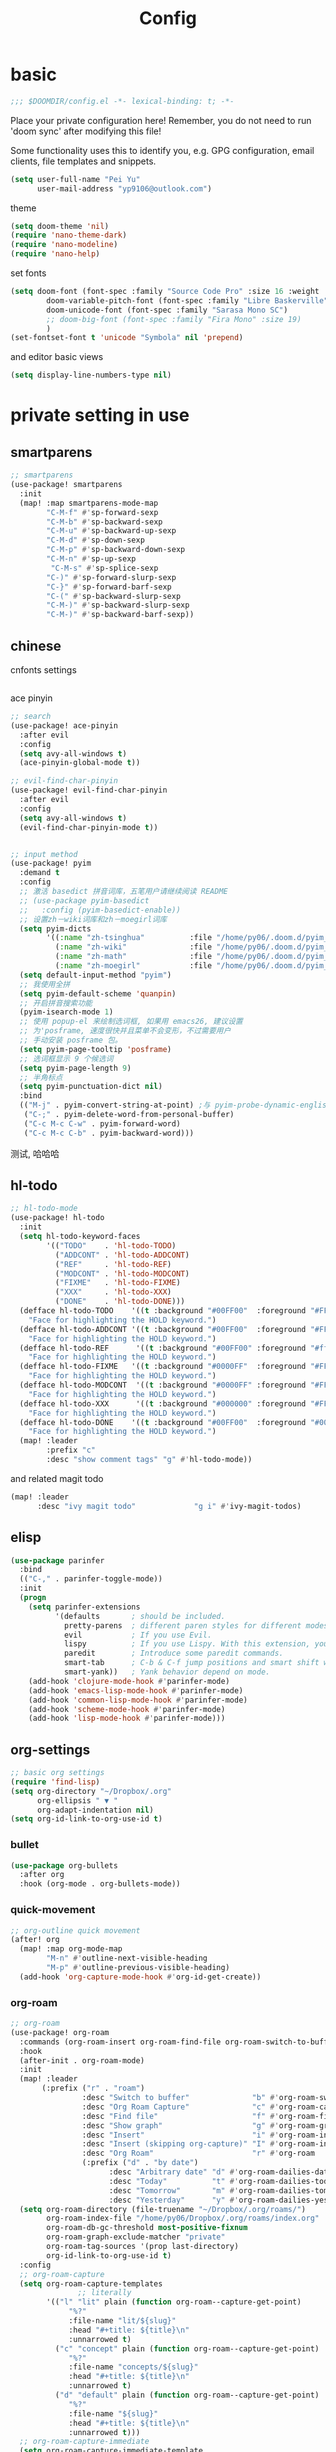 #+TITLE: Config

* basic

#+begin_src emacs-lisp
;;; $DOOMDIR/config.el -*- lexical-binding: t; -*-
#+end_src
Place your private configuration here! Remember, you do not need to run 'doom sync' after modifying this file!

Some functionality uses this to identify you, e.g. GPG configuration, email clients, file templates and snippets.
#+begin_src emacs-lisp
(setq user-full-name "Pei Yu"
      user-mail-address "yp9106@outlook.com")
#+END_SRC

theme
#+begin_src emacs-lisp
(setq doom-theme 'nil)
(require 'nano-theme-dark)
(require 'nano-modeline)
(require 'nano-help)
#+end_src

set fonts
#+begin_src emacs-lisp
(setq doom-font (font-spec :family "Source Code Pro" :size 16 :weight 'semi-light)
        doom-variable-pitch-font (font-spec :family "Libre Baskerville") ; inherits `doom-font''s :size
        doom-unicode-font (font-spec :family "Sarasa Mono SC")
        ;; doom-big-font (font-spec :family "Fira Mono" :size 19)
        )
(set-fontset-font t 'unicode "Symbola" nil 'prepend)
#+end_src

and editor basic views
#+begin_src emacs-lisp
(setq display-line-numbers-type nil)
#+end_src

* private setting in use
** smartparens
#+begin_src emacs-lisp
;; smartparens
(use-package! smartparens
  :init
  (map! :map smartparens-mode-map
        "C-M-f" #'sp-forward-sexp
        "C-M-b" #'sp-backward-sexp
        "C-M-u" #'sp-backward-up-sexp
        "C-M-d" #'sp-down-sexp
        "C-M-p" #'sp-backward-down-sexp
        "C-M-n" #'sp-up-sexp
         "C-M-s" #'sp-splice-sexp
        "C-)" #'sp-forward-slurp-sexp
        "C-}" #'sp-forward-barf-sexp
        "C-(" #'sp-backward-slurp-sexp
        "C-M-)" #'sp-backward-slurp-sexp
        "C-M-)" #'sp-backward-barf-sexp))
#+end_src

** chinese

cnfonts settings
#+begin_src emacs-lisp
#+end_src

#+RESULTS:
| doom-modeline-refresh-font-width-cache | cnfonts-set-font-first-time | doom-init-ui-h | doom-display-benchmark-h | doom-init-tty-h |

ace pinyin
#+begin_src emacs-lisp
;; search
(use-package! ace-pinyin
  :after evil
  :config
  (setq avy-all-windows t)
  (ace-pinyin-global-mode t))

;; evil-find-char-pinyin
(use-package! evil-find-char-pinyin
  :after evil
  :config
  (setq avy-all-windows t)
  (evil-find-char-pinyin-mode t))


;; input method
(use-package! pyim
  :demand t
  :config
  ;; 激活 basedict 拼音词库，五笔用户请继续阅读 README
  ;; (use-package pyim-basedict
  ;;   :config (pyim-basedict-enable))
  ;; 设置zh－wiki词库和zh－moegirl词库
  (setq pyim-dicts
        '((:name "zh-tsinghua"          :file "/home/py06/.doom.d/pyim_dicts/zh-tsinghua.pyim")
          (:name "zh-wiki"              :file "/home/py06/.doom.d/pyim_dicts/zh-wiki.pyim")
          (:name "zh-math"              :file "/home/py06/.doom.d/pyim_dicts/zh-math.pyim")
          (:name "zh-moegirl"           :file "/home/py06/.doom.d/pyim_dicts/zh-moegirl.pyim")))
  (setq default-input-method "pyim")
  ;; 我使用全拼
  (setq pyim-default-scheme 'quanpin)
  ;; 开启拼音搜索功能
  (pyim-isearch-mode 1)
  ;; 使用 popup-el 来绘制选词框, 如果用 emacs26, 建议设置
  ;; 为'posframe, 速度很快并且菜单不会变形，不过需要用户
  ;; 手动安装 posframe 包。
  (setq pyim-page-tooltip 'posframe)
  ;; 选词框显示 9 个候选词
  (setq pyim-page-length 9)
  ;; 半角标点
  (setq pyim-punctuation-dict nil)
  :bind
  (("M-j" . pyim-convert-string-at-point) ;与 pyim-probe-dynamic-english 配合
   ("C-;" . pyim-delete-word-from-personal-buffer)
   ("C-c M-c C-w" . pyim-forward-word)
   ("C-c M-c C-b" . pyim-backward-word)))
#+end_src
测试, 哈哈哈
** hl-todo
#+begin_src emacs-lisp
;; hl-todo-mode
(use-package! hl-todo
  :init
  (setq hl-todo-keyword-faces
        '(("TODO"    . 'hl-todo-TODO)
          ("ADDCONT" . 'hl-todo-ADDCONT)
          ("REF"     . 'hl-todo-REF)
          ("MODCONT" . 'hl-todo-MODCONT)
          ("FIXME"   . 'hl-todo-FIXME)
          ("XXX"     . 'hl-todo-XXX)
          ("DONE"    . 'hl-todo-DONE)))
  (defface hl-todo-TODO    '((t :background "#00FF00"  :foreground "#FF0000" :inherit (hl-todo)))
    "Face for highlighting the HOLD keyword.")
  (defface hl-todo-ADDCONT '((t :background "#00FF00"  :foreground "#FF0000" :inherit (hl-todo)))
    "Face for highlighting the HOLD keyword.")
  (defface hl-todo-REF      '((t :background "#00FF00" :foreground "#ff0000" :inherit (hl-todo)))
    "Face for highlighting the HOLD keyword.")
  (defface hl-todo-FIXME   '((t :background "#0000FF"  :foreground "#FF0000" :inherit (hl-todo)))
    "Face for highlighting the HOLD keyword.")
  (defface hl-todo-MODCONT  '((t :background "#0000FF" :foreground "#FF0000" :inherit (hl-todo)))
    "Face for highlighting the HOLD keyword.")
  (defface hl-todo-XXX      '((t :background "#000000" :foreground "#FFFFFF" :inherit (hl-todo)))
    "Face for highlighting the HOLD keyword.")
  (defface hl-todo-DONE    '((t :background "#00FF00"  :foreground "#00FF00" :inherit (hl-todo)))
    "Face for highlighting the HOLD keyword.")
  (map! :leader
        :prefix "c"
        :desc "show comment tags" "g" #'hl-todo-mode))
#+end_src
and related magit todo
#+begin_src emacs-lisp
(map! :leader
      :desc "ivy magit todo"             "g i" #'ivy-magit-todos)
#+end_src
** elisp

#+begin_src emacs-lisp
(use-package parinfer
  :bind
  (("C-," . parinfer-toggle-mode))
  :init
  (progn
    (setq parinfer-extensions
          '(defaults       ; should be included.
            pretty-parens  ; different paren styles for different modes.
            evil           ; If you use Evil.
            lispy          ; If you use Lispy. With this extension, you should install Lispy and do not enable lispy-mode directly.
            paredit        ; Introduce some paredit commands.
            smart-tab      ; C-b & C-f jump positions and smart shift with tab & S-tab.
            smart-yank))   ; Yank behavior depend on mode.
    (add-hook 'clojure-mode-hook #'parinfer-mode)
    (add-hook 'emacs-lisp-mode-hook #'parinfer-mode)
    (add-hook 'common-lisp-mode-hook #'parinfer-mode)
    (add-hook 'scheme-mode-hook #'parinfer-mode)
    (add-hook 'lisp-mode-hook #'parinfer-mode)))
#+end_src

** org-settings

#+begin_src emacs-lisp
;; basic org settings
(require 'find-lisp)
(setq org-directory "~/Dropbox/.org"
      org-ellipsis " ▼ "
      org-adapt-indentation nil)
(setq org-id-link-to-org-use-id t)
#+end_src

*** bullet
#+begin_src emacs-lisp
(use-package org-bullets
  :after org
  :hook (org-mode . org-bullets-mode))
#+end_src
*** quick-movement

#+begin_src emacs-lisp
;; org-outline quick movement
(after! org
  (map! :map org-mode-map
        "M-n" #'outline-next-visible-heading
        "M-p" #'outline-previous-visible-heading)
  (add-hook 'org-capture-mode-hook #'org-id-get-create))
#+end_src

*** org-roam
:PROPERTIES:
:ID:       998f257b-ca50-4ca8-b709-12a7cffe674a
:END:
#+begin_src emacs-lisp
;; org-roam
(use-package! org-roam
  :commands (org-roam-insert org-roam-find-file org-roam-switch-to-buffer org-roam)
  :hook
  (after-init . org-roam-mode)
  :init
  (map! :leader
       (:prefix ("r" . "roam")
                :desc "Switch to buffer"              "b" #'org-roam-switch-to-buffer
                :desc "Org Roam Capture"              "c" #'org-roam-capture
                :desc "Find file"                     "f" #'org-roam-find-file
                :desc "Show graph"                    "g" #'org-roam-graph
                :desc "Insert"                        "i" #'org-roam-insert
                :desc "Insert (skipping org-capture)" "I" #'org-roam-insert-immediate
                :desc "Org Roam"                      "r" #'org-roam
                (:prefix ("d" . "by date")
                      :desc "Arbitrary date" "d" #'org-roam-dailies-date
                      :desc "Today"          "t" #'org-roam-dailies-today
                      :desc "Tomorrow"       "m" #'org-roam-dailies-tomorrow
                      :desc "Yesterday"      "y" #'org-roam-dailies-yesterday)))
  (setq org-roam-directory (file-truename "~/Dropbox/.org/roams/")
        org-roam-index-file "/home/py06/Dropbox/.org/roams/index.org"
        org-roam-db-gc-threshold most-positive-fixnum
        org-roam-graph-exclude-matcher "private"
        org-roam-tag-sources '(prop last-directory)
        org-id-link-to-org-use-id t)
  :config
  ;; org-roam-capture
  (setq org-roam-capture-templates
               ;; literally
        '(("l" "lit" plain (function org-roam--capture-get-point)
             "%?"
             :file-name "lit/${slug}"
             :head "#+title: ${title}\n"
             :unnarrowed t)
          ("c" "concept" plain (function org-roam--capture-get-point)
             "%?"
             :file-name "concepts/${slug}"
             :head "#+title: ${title}\n"
             :unnarrowed t)
          ("d" "default" plain (function org-roam--capture-get-point)
             "%?"
             :file-name "${slug}"
             :head "#+title: ${title}\n"
             :unnarrowed t)))
  ;; org-roam-capture-immediate
  (setq org-roam-capture-immediate-template
               ;; default
               '("d" "default" plain (function org-roam--capture-get-point)
                 "%?"
                 :file-name "${slug}"
                 :head "#+title: ${title}\n"
                 :unnarrowed t)))

(use-package! org-roam-protocol
  :after org-protocol)

(use-package! org-roam-server
  :config
  (setq org-roam-server-host "127.0.0.1"
        org-roam-server-port 9090
        org-roam-server-authenticate nil
        org-roam-server-export-inline-images t
        org-roam-server-serve-files nil
        org-roam-server-served-file-extensions '("pdf" "mp4" "ogv")
        org-roam-server-network-poll t
        org-roam-server-network-arrows nil
        org-roam-server-network-label-truncate t
        org-roam-server-network-label-truncate-length 60
        org-roam-server-network-label-wrap-length 20))
(unless (server-running-p)
  (org-roam-server-mode))
#+end_src

*** save all buffers

#+begin_src emacs-lisp
(map! :leader
      :desc "save org buffers"           "f o" #'org-save-all-org-buffers)
#+end_src

*** deft

#+begin_src emacs-lisp
;; deft
(use-package deft
  :after org
  :bind ("<f9>" . deft)
  :custom
  (deft-recursive t)
  (deft-use-filter-string-for-filename t)
  (deft-default-extension "org")
  (deft-directory "~/Dropbox/.org/"))
#+end_src

** latex

*** forward and inverse search

#+begin_src emacs-lisp
;; tex-live
(setq TeX-auto-save t)
(setq TeX-parse-self t)
(setq-default TeX-master nil)
(setq TeX-view-program-selection '((output-pdf "Okular")))
;; (setq TeX-view-program-selection
;;    (quote
;;     (((output-dvi has-no-display-manager)
;;       "dvi2tty")
;;      ((output-dvi style-pstricks)
;;       "dvips and gv")
;;      (output-dvi "xdvi")
;;      (output-pdf "Okular")
;;      (output-html "xdg-open"))))
(setq TeX-source-correlate-mode t)
(setq TeX-source-correlate-start-server t)
(setq TeX-PDF-mode t)
#+end_src

*** set engine

#+begin_src emacs-lisp
(setq TeX-engine 'xetex)
#+end_src

*** org-download

#+begin_src emacs-lisp
(use-package! org-download
  :commands
  org-download-dnd
  org-download-yank
  org-download-screenshot
  org-download-dnd-base64
  :init
  (map! :map org-mode-map
        "s-Y" #'org-download-screenshot
        "s-y" #'org-download-yank)
  (pushnew! dnd-protocol-alist
            '("^\\(?:https?\\|ftp\\|file\\|nfs\\):" . +org-dragndrop-download-dnd-fn)
            '("^data:" . org-download-dnd-base64))
  (advice-add #'org-download-enable :override #'ignore)
  :config
  (defun +org/org-download-method (link)
    (let* ((filename
            (file-name-nondirectory
             (car (url-path-and-query
                   (url-generic-parse-url link)))))
           ;; Create folder name with current buffer name, and place in root dir
           (dirname (concat "./images/"
                            (replace-regexp-in-string " " "_"
                                                      (downcase (file-name-base buffer-file-name)))))
           (filename-with-timestamp (format "%s%s.%s"
                                            (file-name-sans-extension filename)
                                            (format-time-string org-download-timestamp)
                                            (file-name-extension filename))))
      (make-directory dirname t)
      (expand-file-name filename-with-timestamp dirname)))
  :config
  (setq org-download-screenshot-method
        (cond (IS-MAC "screencapture -i %s")
              (IS-LINUX
               (cond ((executable-find "maim")  "maim -u -s %s")
                     ((executable-find "scrot") "scrot -s %s")))))
  (setq org-download-method '+org/org-download-method))
#+end_src

*** mathpix.el

#+begin_src emacs-lisp
(add-to-list 'load-path "/home/py06/.doom.d/packages")
(require 'mathpix)
(setq mathpix-app-id "yp9106_outlook_com_58f781_c2e02c"
      mathpix-app-key "b667a7350e26f378b208"
      mathpix-screenshot-method "scrot -s %s")
#+end_src
** pdf-noter

#+begin_src emacs-lisp
(use-package org-pdftools
  :hook (org-mode . org-pdftools-setup-link))

(use-package org-noter-pdftools
  :after org-noter
  :config
  (with-eval-after-load 'pdf-annot
    (add-hook 'pdf-annot-activate-handler-functions #'org-noter-pdftools-jump-to-note)))
#+end_src

** ace-windows
#+begin_src emacs-lisp
;; window
;; window swap - ace-window
(use-package! ace-window
  :config
  (setq aw-keys '(?1 ?2 ?3 ?4 ?5 ?6 ?7 ?8 ?9))
  :init
  (map! :leader
        :prefix "w"
        :desc "ace-window-select" "a" #'ace-window))
#+end_src

** eaf

#+begin_src emacs-lisp
(use-package! eaf
  :config
  ;; (setq eaf-enable-debug t) ; should only be used when eaf is wigging out
  (eaf-setq eaf-browser-dark-mode "false")
  (setq eaf-browser-default-search-engine "duckduckgo")
  (eaf-setq eaf-browse-blank-page-url "https://duckduckgo.com"))
#+end_src

** telega

#+begin_src emacs-lisp
;; telega
(setq telega-proxies
      (list
       '(:server "127.0.0.1" :port 1080 :enable t
                 :type (:@type "proxyTypeSocks5"
                               :username "" :password ""))))
#+end_src

** poporg

edit comment in org-mode
#+begin_src emacs-lisp
(use-package! poporg
  :bind (("C-c '" . poporg-dwim)))
#+end_src

** easy-hugo

#+begin_src emacs-lisp
(use-package! easy-hugo
  :config
  (setq! easy-hugo-root "~/Blog/RandN/"
         easy-hugo-basedir "~/Blog/RandN/"
         easy-hugo-url "https://peiyanalysis.github.io"
         easy-hugo-previewtime "300"
         easy-hugo-default-ext ".md"
         easy-hugo-server-flags "-D"
         easy-hugo-postdir "content/post/")
  (map! :leader :desc "hugo blog" "B" #'easy-hugo)
  (map! :map easy-hugo-mode-map
      :nivm "n" 'easy-hugo-newpost
      :nivm "D" 'easy-hugo-article
      :nivm "p" 'easy-hugo-preview
      :nivm "P" 'easy-hugo-publish
      :nivm "o" 'easy-hugo-open
      :nivm "d" 'easy-hugo-delete
      :nivm "e" 'easy-hugo-open
      :nivm "c" 'easy-hugo-open-config
      :nivm "f" 'easy-hugo-open
      :nivm "N" 'easy-hugo-no-help
      :nivm "v" 'easy-hugo-view
      :nivm "r" 'easy-hugo-refresh
      :nivm "g" 'easy-hugo-refresh
      :nivm "s" 'easy-hugo-sort-time
      :nivm "S" 'easy-hugo-sort-char
      :nivm "G" 'easy-hugo-github-deploy
      :nivm "A" 'easy-hugo-amazon-s3-deploy
      :nivm "C" 'easy-hugo-google-cloud-storage-deploy
      :nivm "q" 'evil-delete-buffer
      :nivm "TAB" 'easy-hugo-open
      :nivm "RET" 'easy-hugo-preview))
#+end_src
** ox-hugo

#+begin_src emacs-lisp
(use-package ox-hugo
  :after ox)
#+end_src

** baidu-translate
:PROPERTIES:
:ID:       8d043185-f206-4d74-a0b6-2f1c34d450a9
:END:

#+begin_src emacs-lisp
;; Baidu translate
(use-package! baidu-translate
  :init
  (global-set-key (kbd "C-c m") 'baidu-translate-zh-mark)
  (global-set-key (kbd "C-c M") 'baidu-translate-zh-whole-buffer)
  ;;设置你的百度翻译 APPID
  (setq baidu-translate-appid "20200510000447604")
  ;;设置你的秘钥
  (setq baidu-translate-security "Z5Ga8KOYLjto3H3VN8Pi")
  (map! :leader
        :desc "EN->ZH marks"            "a z" #'baidu-translate-zh-mark
        :desc "EN->ZH buffer"           "a Z" #'baidu-translate-zh-whole-buffer
        :desc "ZH->EN marks"            "a e" #'baidu-translate-en-mark
        :desc "ZH->EN buffer"           "a E" #'baidu-translate-en-whole-buffer))
#+end_src

** company-poseframe

#+begin_src emacs-lisp
(use-package! company-posframe
  :hook (company-mode . company-posframe-mode))
#+end_src

** buildin modes
*** hide-show-mode

#+begin_src emacs-lisp
(map! :leader
      :prefix "c"
      (:prefix-map ("H" . "hide code")
       :desc "hide block"               "b" #'hs-hide-block
       :desc "hide level"               "l" #'hs-hide-level
       :desc "hide all"                 "a" #'hs-hide-all)
      (:prefix-map ("S" . "show code")
       :desc "show block"               "b" #'hs-show-block
       :desc "show level"               "l" #'hs-show-level
       :desc "show all"                 "a" #'hs-show-all))
#+end_src

*** winner-mode

#+begin_src emacs-lisp
(use-package winner-mode
  :hook (after-init . winner-mode))
#+end_src

*** COMMENT ediff

#+begin_src emacs-lisp
(use-package ediff
  :hook (ediff-quit . winner-undo)
#+end_src

*** savespace

#+begin_src emacs-lisp
(use-package saveplace
  :hook (after-init . save-place-mode))
#+end_src

*** whitespace

#+begin_src emacs-lisp
(use-package whitespace
  :hook ((prog-mode markdown-mode conf-mode latex-mode ) . whitespace-mode)
  :config
  (setq whitespace-style '(face trailing)))
#+end_src

*** so-long

#+begin_src emacs-lisp
(use-package so-long
  :config (global-so-long-mode 1))
#+end_src

*** autorevert

#+begin_src emacs-lisp
(use-package autorevert
  :hook (after-init . global-auto-revert-mode))
#+end_src

** functions

*** time-insert

#+begin_src emacs-lisp
;; feature-functions
(defun insert-time ()
  "Insert a timestamp according to locale's date and time format."
  (interactive)
  (insert (format-time-string "%c" (current-time))))
;; key-bindings
(map! :leader
      :desc "insert time"                "i t" #'insert-time)

#+end_src

** key maps
*** scratch

#+begin_src emacs-lisp
(map! :leader :desc"doom/scratch"            "X" #'doom/open-scratch-buffer)
#+end_src

*** org-mode

**** org-capture

#+begin_src emacs-lisp
(after! org
  (map! :leader :desc "org-capture"           "x" #'org-capture))
#+end_src

*** comment lines

#+begin_src emacs-lisp
;; comment
(global-set-key (kbd "C-c C-\\") (quote comment-line))
#+end_src

*** workspaces

#+begin_src emacs-lisp
;; keybindings
(map! :leader
      :desc "Left workspace"                    "TAB ," #'+workspace/switch-left
      :desc "Right workspace"                   "TAB ." #'+workspace/switch-right
      :desc "Switch workspace"                  "TAB w" #'+workspace/switch-to)
#+end_src
*** frame
#+begin_src emacs-lisp
(map! :leader
      :desc "Other frame"                       "o o" #'other-frame)
#+end_src

*** applications

#+begin_src emacs-lisp
(map! :leader
      :desc "Other frame"                       "o o" #'other-frame)
#+end_src

* gtd
*** todo keyword
#+begin_src emacs-lisp
(setq org-todo-keywords
      (quote ((sequence "TODO(t)" "NEXT(n)" "|" "DONE(d)")
              (sequence "WAITING(w@/!)" "HOLD(h@/!)" "|" "CANCELLED(c@/!)" "PHONE" "MEETING" "BREAK"))))

(setq org-todo-keyword-faces
      (quote (("TODO" :foreground "red" :weight bold)
              ("NEXT" :foreground "blue" :weight bold)
              ("DONE" :foreground "forest green" :weight bold)
              ("WAITING" :foreground "orange" :weight bold)
              ("HOLD" :foreground "magenta" :weight bold)
              ("CANCELLED" :foreground "forest green" :weight bold)
              ("MEETING" :foreground "forest green" :weight bold)
              ("PHONE" :foreground "forest green" :weight bold)
              ("BREAK" :foreground "forest green" :weight bold))))
#+end_src

#+begin_src emacs-lisp
(setq org-treat-S-cursor-todo-selection-as-state-change nil) ;
#+end_src

*** capture

#+begin_src emacs-lisp
(after! org
  (setq org-capture-templates nil)
  (add-to-list 'org-capture-templates
             '("t" "todo" entry (file "~/Dropbox/.org/inbox.org") "* TODO %?\n%U\n%a\n" :clock-in t :clock-resume t)))
#+end_src

*** agenda
**** agenda-files
#+begin_src emacs-lisp
(setq org-agenda-files (quote ("~/Dropbox/.org/inbox.org"
                               "~/Dropbox/.org/todolist.org" )))
(setq org-agenda-bin  '("~/Dropbox/.org/bin.org"))
(setq org-agenda-future  '("~/Dropbox/.org/future.org"))
#+end_src

**** refile targets
#+begin_src emacs-lisp
(setq org-refile-targets (quote ((nil :maxlevel . 9)
                                 (org-agenda-files :maxlevel . 9)
                                 (org-agenda-bin :maxlevel . 1))))
#+end_src
**** use-package
#+begin_src emacs-lisp
(use-package! org-agenda
  :init
  ;; customize ort-agenda custom command
  (map! "<f1>" #'jethro/switch-to-agenda)
  ;; ?
  (setq org-agenda-block-separator nil
        org-agenda-start-with-log-mode t)
  ;; useful switch direct
  (defun jethro/switch-to-agenda ()
    (interactive)
    (org-agenda nil " "))
  :config
  ;; is project mode
  (defun jethro/is-project-p ()
  "Any task with a todo keyword subtask"
  (save-restriction
    (widen)
    (let ((has-subtask)
          (subtree-end (save-excursion (org-end-of-subtree t)))
          (is-a-task (member (nth 2 (org-heading-components)) org-todo-keywords-1)))
      (save-excursion
        (forward-line 1)
        (while (and (not has-subtask)
                    (< (point) subtree-end)
                    (re-search-forward "^\*+ " subtree-end t))
          (when (member (org-get-todo-state) org-todo-keywords-1)
            (setq has-subtask t))))
      (and is-a-task has-subtask))))
  ;; skip project
  (defun jethro/skip-projects ()
  "Skip trees that are projects"
  (save-restriction
    (widen)
    (let ((next-headline (save-excursion (or (outline-next-heading) (point-max)))))
      (cond
       ((org-is-habit-p)
        next-headline)
       ((jethro/is-project-p)
        next-headline)
       (t
        nil)))))
#+end_src
**** apperance
#+begin_src emacs-lisp
(setq org-columns-default-format "%40ITEM(Task) %Effort(EE){:} %CLOCKSUM(Time Spent) %SCHEDULED(Scheduled) %DEADLINE(Deadline)")
(setq org-agenda-custom-commands
    `((" " "Agenda"
       ((agenda ""
               ((org-agenda-span 'week)
                (org-deadline-warning-days 365)))
       (todo "TODO"
             ((org-agenda-overriding-header "Inbox")
              (org-agenda-files '("~/Dropbox/.org/inbox.org"))))
       (todo "NEXT"
             ((org-agenda-overriding-header "In Progress")
              (org-agenda-files '("~/Dropbox/.org/todolist.org"))))
       ;; (todo "TODO"
       ;;       ((org-agenda-overriding-header "Active Projects")
       ;;        (org-agenda-skip-function #'jethro/skip-projects)
       ;;        (org-agenda-files '(,(expand-file-name "projects.org" jethro/org-agenda-directory)))))
       (todo "TODO"
             ((org-agenda-overriding-header "One-off Tasks")
              (org-agenda-files '("~/Dropbox/.org/todolist.org" "~/Dropbox/.org/inbox.org"))
              (org-agenda-skip-function '(org-agenda-skip-entry-if 'deadline 'scheduled)))))))))
#+end_src

**** functions
***** skip project
#+begin_src emacs-lisp
(defun jethro/skip-projects ()
"Skip trees that are projects"
(save-restriction
  (widen)
  (let ((next-headline (save-excursion (or (outline-next-heading) (point-max)))))
    (cond
     ((org-is-habit-p)
      next-headline)
     ((jethro/is-project-p)
      next-headline)
     (t
      nil)))))
#+end_src
